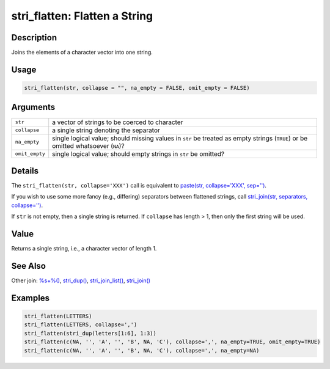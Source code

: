 stri_flatten: Flatten a String
==============================

Description
~~~~~~~~~~~

Joins the elements of a character vector into one string.

Usage
~~~~~

.. code-block:: r

   stri_flatten(str, collapse = "", na_empty = FALSE, omit_empty = FALSE)

Arguments
~~~~~~~~~

+----------------+----------------------------------------------------------------------------------------------------------------------------------+
| ``str``        | a vector of strings to be coerced to character                                                                                   |
+----------------+----------------------------------------------------------------------------------------------------------------------------------+
| ``collapse``   | a single string denoting the separator                                                                                           |
+----------------+----------------------------------------------------------------------------------------------------------------------------------+
| ``na_empty``   | single logical value; should missing values in ``str`` be treated as empty strings (``TRUE``) or be omitted whatsoever (``NA``)? |
+----------------+----------------------------------------------------------------------------------------------------------------------------------+
| ``omit_empty`` | single logical value; should empty strings in ``str`` be omitted?                                                                |
+----------------+----------------------------------------------------------------------------------------------------------------------------------+

Details
~~~~~~~

The ``stri_flatten(str, collapse='XXX')`` call is equivalent to `paste(str, collapse='XXX', sep='')`_.

If you wish to use some more fancy (e.g., differing) separators between flattened strings, call `stri_join(str, separators, collapse='')`_.

If ``str`` is not empty, then a single string is returned. If ``collapse`` has length > 1, then only the first string will be used.

Value
~~~~~

Returns a single string, i.e., a character vector of length 1.

See Also
~~~~~~~~

Other join: `%s+%()`_, `stri_dup()`_, `stri_join_list()`_, `stri_join()`_

Examples
~~~~~~~~

.. code-block:: r

   stri_flatten(LETTERS)
   stri_flatten(LETTERS, collapse=',')
   stri_flatten(stri_dup(letters[1:6], 1:3))
   stri_flatten(c(NA, '', 'A', '', 'B', NA, 'C'), collapse=',', na_empty=TRUE, omit_empty=TRUE)
   stri_flatten(c(NA, '', 'A', '', 'B', NA, 'C'), collapse=',', na_empty=NA)

.. _paste(str, collapse='XXX', sep=''): https://stat.ethz.ch/R-manual/R-patched/library/base/html/paste.html
.. _stri_join(str, separators, collapse=''): stri_join.html
.. _%s+%(): operator_add.html
.. _stri_dup(): stri_dup.html
.. _stri_join_list(): stri_join_list.html
.. _stri_join(): stri_join.html
